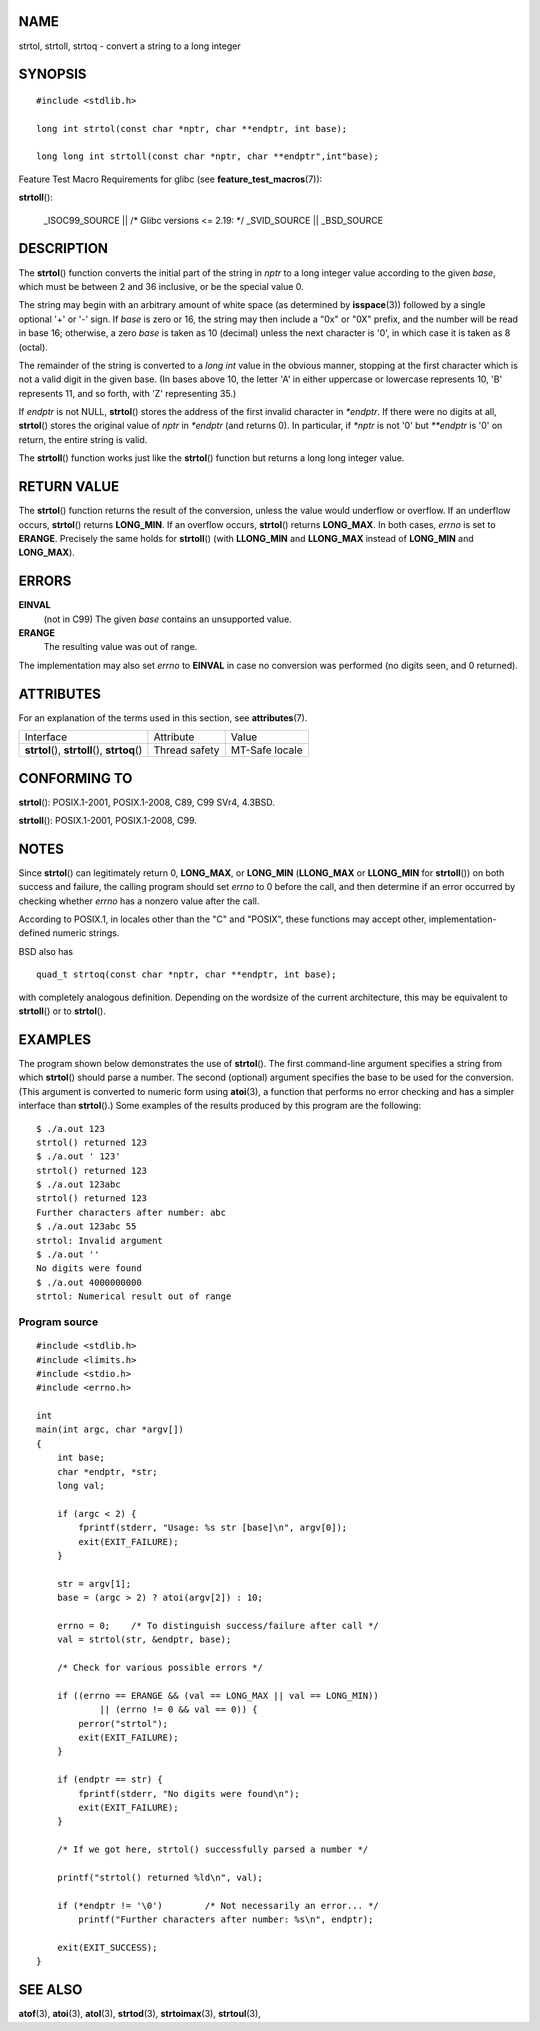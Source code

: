NAME
====

strtol, strtoll, strtoq - convert a string to a long integer

SYNOPSIS
========

::

   #include <stdlib.h>

   long int strtol(const char *nptr, char **endptr, int base);

   long long int strtoll(const char *nptr, char **endptr",int"base);

Feature Test Macro Requirements for glibc (see
**feature_test_macros**\ (7)):

**strtoll**\ ():

   \_ISOC99_SOURCE \|\| /\* Glibc versions <= 2.19: \*/ \_SVID_SOURCE
   \|\| \_BSD_SOURCE

DESCRIPTION
===========

The **strtol**\ () function converts the initial part of the string in
*nptr* to a long integer value according to the given *base*, which must
be between 2 and 36 inclusive, or be the special value 0.

The string may begin with an arbitrary amount of white space (as
determined by **isspace**\ (3)) followed by a single optional '+' or '-'
sign. If *base* is zero or 16, the string may then include a "0x" or
"0X" prefix, and the number will be read in base 16; otherwise, a zero
*base* is taken as 10 (decimal) unless the next character is '0', in
which case it is taken as 8 (octal).

The remainder of the string is converted to a *long int* value in the
obvious manner, stopping at the first character which is not a valid
digit in the given base. (In bases above 10, the letter 'A' in either
uppercase or lowercase represents 10, 'B' represents 11, and so forth,
with 'Z' representing 35.)

If *endptr* is not NULL, **strtol**\ () stores the address of the first
invalid character in *\*endptr*. If there were no digits at all,
**strtol**\ () stores the original value of *nptr* in *\*endptr* (and
returns 0). In particular, if *\*nptr* is not '\0' but *\**endptr* is
'\0' on return, the entire string is valid.

The **strtoll**\ () function works just like the **strtol**\ () function
but returns a long long integer value.

RETURN VALUE
============

The **strtol**\ () function returns the result of the conversion, unless
the value would underflow or overflow. If an underflow occurs,
**strtol**\ () returns **LONG_MIN**. If an overflow occurs,
**strtol**\ () returns **LONG_MAX**. In both cases, *errno* is set to
**ERANGE**. Precisely the same holds for **strtoll**\ () (with
**LLONG_MIN** and **LLONG_MAX** instead of **LONG_MIN** and
**LONG_MAX**).

ERRORS
======

**EINVAL**
   (not in C99) The given *base* contains an unsupported value.

**ERANGE**
   The resulting value was out of range.

The implementation may also set *errno* to **EINVAL** in case no
conversion was performed (no digits seen, and 0 returned).

ATTRIBUTES
==========

For an explanation of the terms used in this section, see
**attributes**\ (7).

+-----------------------------------+---------------+----------------+
| Interface                         | Attribute     | Value          |
+-----------------------------------+---------------+----------------+
| **strtol**\ (), **strtoll**\ (),  | Thread safety | MT-Safe locale |
| **strtoq**\ ()                    |               |                |
+-----------------------------------+---------------+----------------+

CONFORMING TO
=============

**strtol**\ (): POSIX.1-2001, POSIX.1-2008, C89, C99 SVr4, 4.3BSD.

**strtoll**\ (): POSIX.1-2001, POSIX.1-2008, C99.

NOTES
=====

Since **strtol**\ () can legitimately return 0, **LONG_MAX**, or
**LONG_MIN** (**LLONG_MAX** or **LLONG_MIN** for **strtoll**\ ()) on
both success and failure, the calling program should set *errno* to 0
before the call, and then determine if an error occurred by checking
whether *errno* has a nonzero value after the call.

According to POSIX.1, in locales other than the "C" and "POSIX", these
functions may accept other, implementation-defined numeric strings.

BSD also has

::

   quad_t strtoq(const char *nptr, char **endptr, int base);

with completely analogous definition. Depending on the wordsize of the
current architecture, this may be equivalent to **strtoll**\ () or to
**strtol**\ ().

EXAMPLES
========

The program shown below demonstrates the use of **strtol**\ (). The
first command-line argument specifies a string from which **strtol**\ ()
should parse a number. The second (optional) argument specifies the base
to be used for the conversion. (This argument is converted to numeric
form using **atoi**\ (3), a function that performs no error checking and
has a simpler interface than **strtol**\ ().) Some examples of the
results produced by this program are the following:

::

   $ ./a.out 123
   strtol() returned 123
   $ ./a.out ' 123'
   strtol() returned 123
   $ ./a.out 123abc
   strtol() returned 123
   Further characters after number: abc
   $ ./a.out 123abc 55
   strtol: Invalid argument
   $ ./a.out ''
   No digits were found
   $ ./a.out 4000000000
   strtol: Numerical result out of range

Program source
--------------

::

   #include <stdlib.h>
   #include <limits.h>
   #include <stdio.h>
   #include <errno.h>

   int
   main(int argc, char *argv[])
   {
       int base;
       char *endptr, *str;
       long val;

       if (argc < 2) {
           fprintf(stderr, "Usage: %s str [base]\n", argv[0]);
           exit(EXIT_FAILURE);
       }

       str = argv[1];
       base = (argc > 2) ? atoi(argv[2]) : 10;

       errno = 0;    /* To distinguish success/failure after call */
       val = strtol(str, &endptr, base);

       /* Check for various possible errors */

       if ((errno == ERANGE && (val == LONG_MAX || val == LONG_MIN))
               || (errno != 0 && val == 0)) {
           perror("strtol");
           exit(EXIT_FAILURE);
       }

       if (endptr == str) {
           fprintf(stderr, "No digits were found\n");
           exit(EXIT_FAILURE);
       }

       /* If we got here, strtol() successfully parsed a number */

       printf("strtol() returned %ld\n", val);

       if (*endptr != '\0')        /* Not necessarily an error... */
           printf("Further characters after number: %s\n", endptr);

       exit(EXIT_SUCCESS);
   }

SEE ALSO
========

**atof**\ (3), **atoi**\ (3), **atol**\ (3), **strtod**\ (3),
**strtoimax**\ (3), **strtoul**\ (3),
